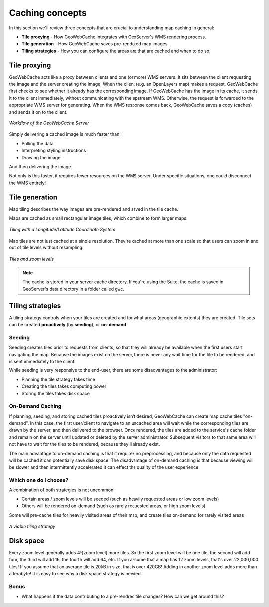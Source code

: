 .. _geowebcache.basics:

Caching concepts
================

In this section we'll review three concepts that are crucial to understanding map caching in general:

* **Tile proxying** - How GeoWebCache integrates with GeoServer's WMS rendering process.
* **Tile generation** - How GeoWebCache saves pre-rendered map images. 
* **Tiling strategies** - How you can configure the areas are that are cached and when to do so.

Tile proxying
-------------

GeoWebCache acts like a proxy between clients and one (or more) WMS servers. It sits between the client requesting the image and the server creating the image. When the client (e.g. an OpenLayers map) makes a request, GeoWebCache first checks to see whether it already has the corresponding image.  If GeoWebCache has the image in its cache, it sends it to the client immediately, without communicating with the upstream WMS.  Otherwise, the request is forwarded to the appropriate WMS server for generating. When the WMS response comes back, GeoWebCache saves a copy (caches) and sends it on to the client. 

.. figure:: img/cache_workflow.png
   :align: center
    
   *Workflow of the GeoWebCache Server*

Simply delivering a cached image is much faster than:

* Polling the data
* Interpreting styling instructions
* Drawing the image

And then delivering the image.

Not only is this faster, it requires fewer resources on the WMS server.  Under specific situations, one could disconnect the WMS entirely!

Tile generation 
---------------

Map tiling describes the way images are pre-rendered and saved in the tile cache.

Maps are cached as small rectangular image tiles, which combine to form larger maps.

.. figure:: img/tiling.png
   :align: center
    
   *Tiling with a Longitude/Latitude Coordinate System*

Map tiles are not just cached at a single resolution. They're cached at more than one scale so that users can zoom in and out of tile levels without resampling.
   
.. figure:: img/training-tiling.png
   :align: center

   *Tiles and zoom levels*
    
.. note:: The cache is stored in your server cache directory. If you're using the Suite, the cache is saved in GeoServer's data directory in a folder called ``gwc``. 

Tiling strategies
-----------------

A tiling strategy controls when your tiles are created and for what areas (geographic extents) they are created. Tile sets can be created **proactively** (by **seeding**), or **on-demand**

Seeding
~~~~~~~

Seeding creates tiles prior to requests from clients, so that they will already be available when the first users start navigating the map. Because the images exist on the server, there is never any wait time for the tile to be rendered, and is sent immediately to the client.

While seeding is very responsive to the end-user, there are some disadvantages to the administrator:

* Planning the tile strategy takes time
* Creating the tiles takes computing power
* Storing the tiles takes disk space

On-Demand Caching 
~~~~~~~~~~~~~~~~~

If planning, seeding, and storing cached tiles proactively isn't desired, GeoWebCache can create map cache tiles "on-demand".  In this case, the first user/client to navigate to an uncached area will wait while the corresponding tiles are drawn by the server, and then delivered to the browser.  Once rendered, the tiles are added to the service's cache folder and remain on the server until updated or deleted by the server administrator.  Subsequent visitors to that same area will not have to wait for the tiles to be rendered, because they'll already exist.

The main advantage to on-demand caching is that it requires no preprocessing, and because only the data requested will be cached it can potentially save disk space.  The disadvantage of on-demand caching is that because viewing will be slower and then intermittently accelerated it can effect the quality of the user experience.

Which one do I choose?
~~~~~~~~~~~~~~~~~~~~~~

A combination of both strategies is not uncommon:

* Certain areas / zoom levels will be seeded (such as heavily requested areas or low zoom levels)
* Others will be rendered on-demand (such as rarely requested areas, or high zoom levels)

Some will pre-cache tiles for heavily visited areas of their map, and create tiles on-demand for rarely visited areas

.. figure:: img/gwc_strategy.png
   :align: center

   *A viable tiling strategy*

Disk space
----------

Every zoom level generally adds 4^[zoom level] more tiles.  So the first zoom level will be one tile, the second will add four, the third will add 16, the fourth will add 64, etc.  If you assume that a map has 12 zoom levels, that's over 22,000,000 tiles!  If you assume that an average tile is 20kB in size, that is over 420GB!  Adding in another zoom level adds more than a terabyte!  It is easy to see why a disk space strategy is needed.

Bonus
~~~~~

* What happens if the data contributing to a pre-rendred tile changes? How can we get around this?
